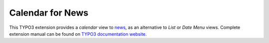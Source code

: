 Calendar for News
=================

This TYPO3 extension provides a *calendar* view to news_, as an alternative to *List* or *Date Menu* views.
Complete extension manual can be found on `TYPO3 documentation website`_.

.. _news: http://typo3.org/extensions/repository/view/news
.. _TYPO3 documentation website: http://docs.typo3.org/typo3cms/extensions/cb_newscal/
